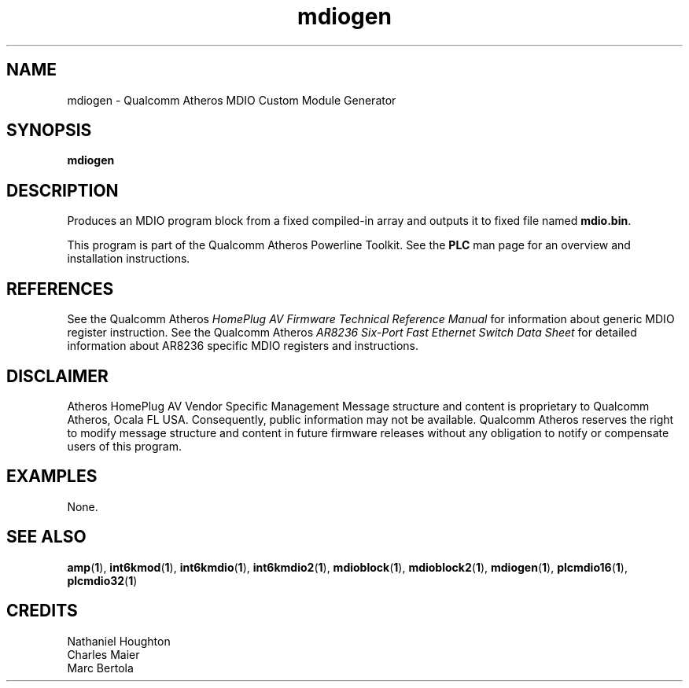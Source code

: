 .TH mdiogen 1 "November 2013" "open-plc-utils-0.0.3" "Qualcomm Atheros Open Powerline Toolkit"

.SH NAME
mdiogen - Qualcomm Atheros MDIO Custom Module Generator

.SH SYNOPSIS
.BR mdiogen

.SH DESCRIPTION
Produces an MDIO program block from a fixed compiled-in array and outputs it
to fixed file named \fBmdio.bin\fR.

.PP
This program is part of the Qualcomm Atheros Powerline Toolkit.
See the \fBPLC\fR man page for an overview and installation instructions.

.SH REFERENCES
See the Qualcomm Atheros \fIHomePlug AV Firmware Technical Reference Manual\fR for information about
generic MDIO register instruction.
See the Qualcomm Atheros \fIAR8236 Six-Port Fast Ethernet Switch Data Sheet\fR for detailed
information about AR8236 specific MDIO registers and instructions.

.SH DISCLAIMER
Atheros HomePlug AV Vendor Specific Management Message structure and content is proprietary to
Qualcomm Atheros, Ocala FL USA.
Consequently, public information may not be available.
Qualcomm Atheros reserves the right to modify message structure and content in future firmware
releases without any obligation to notify or compensate users of this program.

.SH EXAMPLES
None.

.SH SEE ALSO
.BR amp ( 1 ),
.BR int6kmod ( 1 ),
.BR int6kmdio ( 1 ),
.BR int6kmdio2 ( 1 ),
.BR mdioblock ( 1 ),
.BR mdioblock2 ( 1 ),
.BR mdiogen ( 1 ),
.BR plcmdio16 ( 1 ),
.BR plcmdio32 ( 1 )

.SH CREDITS
 Nathaniel Houghton
 Charles Maier
 Marc Bertola
